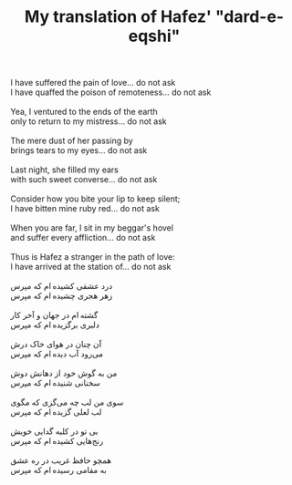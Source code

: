 :PROPERTIES:
:ID:       D2D5B1E6-9365-45D4-A9C7-EDB4B5E85A55
:SLUG:     hafez-dard-eshqi
:END:
#+filetags: :poetry:
#+title: My translation of Hafez' "dard-e-eqshi"

#+BEGIN_VERSE
I have suffered the pain of love... do not ask
I have quaffed the poison of remoteness... do not ask

Yea, I ventured to the ends of the earth
only to return to my mistress... do not ask

The mere dust of her passing by
brings tears to my eyes... do not ask

Last night, she filled my ears
with such sweet converse... do not ask

Consider how you bite your lip to keep silent;
I have bitten mine ruby red... do not ask

When you are far, I sit in my beggar's hovel
and suffer every affliction... do not ask

Thus is Hafez a stranger in the path of love:
I have arrived at the station of... do not ask

درد عشقی کشیده ‌ام که مپرس
زهر هجری چشیده ‌ام که مپرس

گشته ‌ام در جهان و آخر کار
دلبری برگزیده‌ ام که مپرس

آن چنان در هوای خاک درش
می‌رود آب دیده ‌ام که مپرس

من به گوش خود از دهانش دوش
سخنانی شنیده‌ ام که مپرس

سوی من لب چه می‌گزی که مگوی
لب لعلی گزیده ‌ام که مپرس

بی تو در کلبه گدایی خویش
رنج‌هایی کشیده ‌ام که مپرس

همچو حافظ غریب در ره عشق
به مقامی رسیده‌ ام که مپرس
#+END_VERSE
